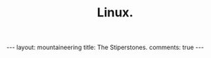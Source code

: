 #+STARTUP: showall indent
#+STARTUP: hidestars
#+OPTIONS: H:2 num:nil tags:nil toc:nil timestamps:nil
#+TITLE: Linux.
#+BEGIN_HTML
</head>

--- 
layout:  mountaineering
title: The Stiperstones.
comments: true
--- 
#+END_HTML

